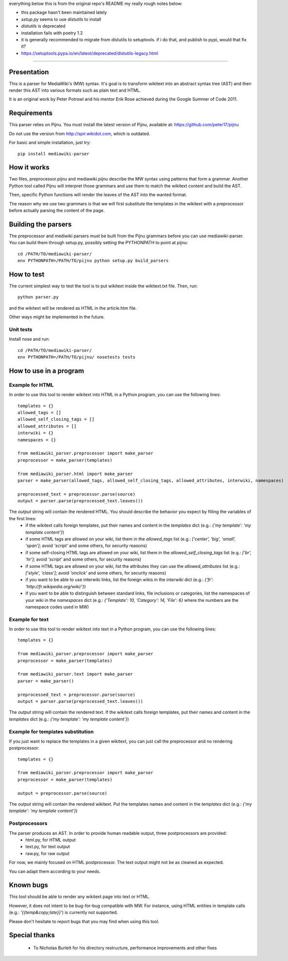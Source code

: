 everything below this is from the original repo's README
my really rough notes below:

- this package hasn't been maintained lately
- `setup.py` seems to use `distutils` to install
- `distutils` is deprecated
- installation fails with poetry 1.2
- it is generally recommended to migrate from distutils to setuptools. if i do that, and publish to pypi, would that fix it?
- https://setuptools.pypa.io/en/latest/deprecated/distutils-legacy.html

===========


.. image:: https://travis-ci.org/peter17/mediawiki-parser.svg?branch=master
   :alt: Build Status
   :target: https://travis-ci.org/peter17/mediawiki-parser

Presentation
============

This is a parser for MediaWiki's (MW) syntax. It's goal is to transform wikitext into an abstract syntax tree (AST) and then render this AST into various formats such as plain text and HTML.

It is an original work by Peter Potrowl and his mentor Erik Rose achieved during the Google Summer of Code 2011.


Requirements
============

This parser relies on Pijnu. You must install the latest version of Pijnu, available at: https://github.com/peter17/pijnu

Do not use the version from http://spir.wikidot.com, which is outdated.

For basic and simple installation, just try:

::

 pip install mediawiki-parser

How it works
============

Two files, preprocessor.pijnu and mediawiki.pijnu describe the MW syntax using patterns that form a grammar. Another Python tool called Pijnu will interpret those grammars and use them to match the wikitext content and build the AST.

Then, specific Python functions will render the leaves of the AST into the wanted format.

The reason why we use two grammars is that we will first substitute the templates in the wikitext with a preprocessor before actually parsing the content of the page.

Building the parsers
====================

The preprocessor and mediwiki parsers must be built from the Pijnu
grammars before you can use mediawiki-parser. You can build them through
setup.py, possibly setting the PYTHONPATH to point at pijnu:

::

 cd /PATH/TO/mediawiki-parser/
 env PYTHONPATH=/PATH/TO/pijnu python setup.py build_parsers

How to test
===========

The current simplest way to test the tool is to put wikitext inside the wikitext.txt file. Then, run:

::

 python parser.py

and the wikitext will be rendered as HTML in the article.htm file.

Other ways might be implemented in the future.

Unit tests
----------

Install nose and run:

::

 cd /PATH/TO/mediawiki-parser/
 env PYTHONPATH=/PATH/TO/pijnu/ nosetests tests

How to use in a program
=======================

Example for HTML
----------------
In order to use this tool to render wikitext into HTML in a Python program, you can use the following lines:

::

 templates = {}
 allowed_tags = []
 allowed_self_closing_tags = []
 allowed_attributes = []
 interwiki = {}
 namespaces = {}

 from mediawiki_parser.preprocessor import make_parser
 preprocessor = make_parser(templates)

 from mediawiki_parser.html import make_parser
 parser = make_parser(allowed_tags, allowed_self_closing_tags, allowed_attributes, interwiki, namespaces)

 preprocessed_text = preprocessor.parse(source)
 output = parser.parse(preprocessed_text.leaves())

The `output` string will contain the rendered HTML. You should describe the behavior you expect by filling the variables of the first lines:
 * if the wikitext calls foreign templates, put their names and content in the `templates` dict (e.g.: `{'my template': 'my template content'}`)
 * if some HTML tags are allowed on your wiki, list them in the `allowed_tags` list (e.g.: `['center', 'big', 'small', 'span']`; avoid `'script'` and some others, for security reasons)
 * if some self-closing HTML tags are allowed on your wiki, list them in the `allowed_self_closing_tags` list (e.g.: `['br', 'hr']`; avoid `'script'` and some others, for security reasons)
 * if some HTML tags are allowed on your wiki, list the attributes they can use the `allowed_attributes` list (e.g.: `['style', 'class']`; avoid `'onclick'` and some others, for security reasons)
 * if you want to be able to use interwiki links, list the foreign wikis in the `interwiki` dict (e.g.: `{'fr': 'http://fr.wikipedia.org/wiki/'}`)
 * if you want to be able to distinguish between standard links, file inclusions or categories, list the namespaces of your wiki in the `namespaces` dict (e.g.: `{'Template': 10, 'Category': 14, 'File': 6}` where the numbers are the namespace codes used in MW)

Example for text
----------------
In order to use this tool to render wikitext into text in a Python program, you can use the following lines:

::

 templates = {}

 from mediawiki_parser.preprocessor import make_parser
 preprocessor = make_parser(templates)

 from mediawiki_parser.text import make_parser
 parser = make_parser()

 preprocessed_text = preprocessor.parse(source)
 output = parser.parse(preprocessed_text.leaves())

The `output` string will contain the rendered text.
If the wikitext calls foreign templates, put their names and content in the `templates` dict (e.g.: `{'my template': 'my template content'}`)

Example for templates substitution
----------------------------------
If you just want to replace the templates in a given wikitext, you can just call the preprocessor and no rendering postprocessor:

::

 templates = {}

 from mediawiki_parser.preprocessor import make_parser
 preprocessor = make_parser(templates)

 output = preprocessor.parse(source)

The `output` string will contain the rendered wikitext.
Put the templates names and content in the `templates` dict (e.g.: `{'my template': 'my template content'}`)

Postprocessors
--------------

The parser produces an AST. In order to provide human readable output, three postprocessors are provided:
 * html.py, for HTML output
 * text.py, for text output
 * raw.py, for raw output

For now, we mainly focused on HTML postprocessor. The text output might not be as cleaned as expected.

You can adapt them according to your needs.

Known bugs
==========

This tool should be able to render any wikitext page into text or HTML.

However, it does not intent to be bug-for-bug compatible with MW. For instance, using HTML entities in template calls (e.g.: `'{{temp&copy;late}}`') is currently not supported.

Please don't hesitate to report bugs that you may find when using this tool.

Special thanks
==============
 * To Nicholas Burlett for his directory restructure, performance improvements and other fixes
